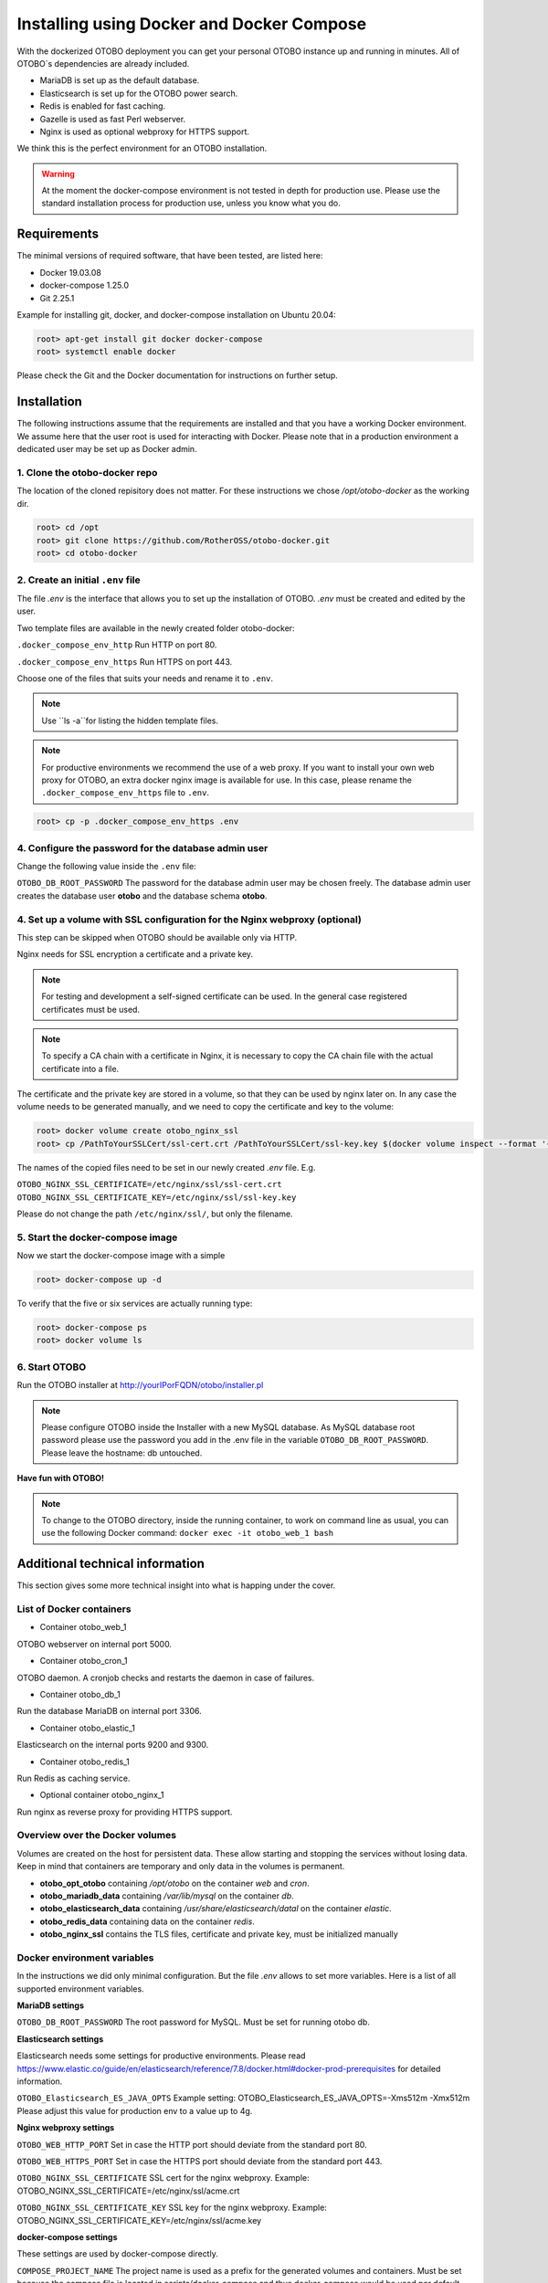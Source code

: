 Installing using Docker and Docker Compose
==========================================

With the dockerized OTOBO deployment you can get your personal OTOBO instance up and running in minutes.
All of OTOBO´s dependencies are already included.

- MariaDB is set up as the default database.
- Elasticsearch is set up for the OTOBO power search.
- Redis is enabled for fast caching.
- Gazelle is used as fast Perl webserver.
- Nginx is used as optional webproxy for HTTPS support.

We think this is the perfect environment for an OTOBO installation.

.. warning::
    At the moment the docker-compose environment is not tested in depth for production use.
    Please use the standard installation process for production use, unless you know what you do.

Requirements
------------

The minimal versions of required software, that have been tested, are listed here:

- Docker 19.03.08
- docker-compose 1.25.0
- Git 2.25.1

Example for installing git, docker, and docker-compose installation on Ubuntu 20.04:

.. code-block:: bash

   root> apt-get install git docker docker-compose
   root> systemctl enable docker

Please check the Git and the Docker documentation for instructions on further setup.

Installation
------------

The following instructions assume that the requirements are installed and that you have a working Docker environment.
We assume here that the user root is used for interacting with Docker. Please note that in a production environment a
dedicated user may be set up as Docker admin.

1. Clone the otobo-docker repo
~~~~~~~~~~~~~~~~~~~~~~~~~~~~~~~~

.. note::
The location of the cloned repisitory does not matter.
For these instructions we chose */opt/otobo-docker* as the working dir.

.. code-block:: bash

   root> cd /opt
   root> git clone https://github.com/RotherOSS/otobo-docker.git
   root> cd otobo-docker

2. Create an initial ``.env`` file
~~~~~~~~~~~~~~~~~~~~~~~~~~~~~~~~~~~~~~~~~~~~~

The file *.env* is the interface that allows you to set up the installation of OTOBO.
*.env* must be created and edited by the user.

Two template files are available in the newly created folder otobo-docker:

``.docker_compose_env_http``
Run HTTP on port 80.

``.docker_compose_env_https``
Run HTTPS on port 443.

Choose one of the files that suits your needs and rename it to ``.env``.

.. note::
    Use ``ls -a``for listing the hidden template files.

.. note::
    For productive environments we recommend the use of a web proxy.
    If you want to install your own web proxy for OTOBO, an extra docker nginx image is available for use.
    In this case, please rename the ``.docker_compose_env_https`` file to ``.env``.

.. code-block:: bash

    root> cp -p .docker_compose_env_https .env

4. Configure the password for the database admin user
~~~~~~~~~~~~~~~~~~~~~~~~~~~~~~~~~~~~~~~~~~~~~~~~~~~~~~

Change the following value inside the ``.env`` file:

``OTOBO_DB_ROOT_PASSWORD``
The password for the database admin user may be chosen freely. The database admin user creates the database user **otobo**
and the database schema **otobo**.

4. Set up a volume with SSL configuration for the Nginx webproxy (optional)
~~~~~~~~~~~~~~~~~~~~~~~~~~~~~~~~~~~~~~~~~~~~~~~~~~~~~~~~~~~~~~~~~~~~~~~~~~~

This step can be skipped when OTOBO should be available only via HTTP.

Nginx needs for SSL encryption a certificate and a private key.

.. note::
    For testing and development a self-signed certificate can be used. In the general case
    registered certificates must be used.

.. note::
    To specify a CA chain with a certificate in Nginx, it is necessary to copy the CA chain file
    with the actual certificate into a file.

The certificate and the private key are stored in a volume, so that they can be used by nginx later on.
In any case the volume needs to be generated manually, and we need to copy the certificate and key to the volume:

.. code-block:: bash

    root> docker volume create otobo_nginx_ssl
    root> cp /PathToYourSSLCert/ssl-cert.crt /PathToYourSSLCert/ssl-key.key $(docker volume inspect --format '{{ .Mountpoint }}' otobo_nginx_ssl)

The names of the copied files need to be set in our newly created *.env* file. E.g.

``OTOBO_NGINX_SSL_CERTIFICATE=/etc/nginx/ssl/ssl-cert.crt``
``OTOBO_NGINX_SSL_CERTIFICATE_KEY=/etc/nginx/ssl/ssl-key.key``

Please do not change the path ``/etc/nginx/ssl/``, but only the filename.

5. Start the docker-compose image
~~~~~~~~~~~~~~~~~~~~~~~~~~~~~~~~~~~

Now we start the docker-compose image with a simple

.. code-block:: bash

    root> docker-compose up -d

To verify that the five or six services are actually running type:

.. code-block:: bash

    root> docker-compose ps
    root> docker volume ls


6. Start OTOBO
~~~~~~~~~~~~~~~

Run the OTOBO installer at http://yourIPorFQDN/otobo/installer.pl

.. note::
    Please configure OTOBO inside the Installer with a new MySQL database.
    As MySQL database root password please use the password you add in the .env file
    in the variable ``OTOBO_DB_ROOT_PASSWORD``. Please leave the hostname: db untouched.

**Have fun with OTOBO!**

.. note::
    To change to the OTOBO directory, inside the running container, to work on command line as usual, you can use the following Docker command:
    ``docker exec -it otobo_web_1 bash``

Additional technical information
----------------------------------

This section gives some more technical insight into what is happing under the cover.

List of Docker containers
~~~~~~~~~~~~~~~~~~~~~~~~~~~~~

* Container otobo_web_1

OTOBO webserver on internal port 5000.

* Container otobo_cron_1

OTOBO daemon. A cronjob checks and restarts the daemon in case of failures.

* Container otobo_db_1

Run the database MariaDB on internal port 3306.

* Container otobo_elastic_1

Elasticsearch on the internal ports 9200 and 9300.

* Container otobo_redis_1

Run Redis as caching service.

* Optional container otobo_nginx_1

Run nginx as reverse proxy for providing HTTPS support.

Overview over the Docker volumes
~~~~~~~~~~~~~~~~~~~~~~~~~~~~~~~~~~

Volumes are created on the host for persistent data.
These allow starting and stopping the services without losing data. Keep in mind that
containers are temporary and only data in the volumes is permanent.

* **otobo_opt_otobo** containing `/opt/otobo` on the container `web` and `cron`.
* **otobo_mariadb_data** containing `/var/lib/mysql` on the container `db`.
* **otobo_elasticsearch_data** containing `/usr/share/elasticsearch/datal` on the container `elastic`.
* **otobo_redis_data** containing data on the container `redis`.
* **otobo_nginx_ssl** contains the TLS files, certificate and private key, must be initialized manually

Docker environment variables
~~~~~~~~~~~~~~~~~~~~~~~~~~~~~

In the instructions we did only minimal configuration. But the file *.env* allows to set
more variables. Here is a list of all supported environment variables.

**MariaDB settings**

``OTOBO_DB_ROOT_PASSWORD``
The root password for MySQL. Must be set for running otobo db.

**Elasticsearch settings**

Elasticsearch needs some settings for productive environments. Please read
https://www.elastic.co/guide/en/elasticsearch/reference/7.8/docker.html#docker-prod-prerequisites
for detailed information.

``OTOBO_Elasticsearch_ES_JAVA_OPTS``
Example setting:
OTOBO_Elasticsearch_ES_JAVA_OPTS=-Xms512m -Xmx512m
Please adjust this value for production env to a value up to 4g.

**Nginx webproxy settings**

``OTOBO_WEB_HTTP_PORT``
Set in case the HTTP port should deviate from the standard port 80.

``OTOBO_WEB_HTTPS_PORT``
Set in case the HTTPS port should deviate from the standard port 443.

``OTOBO_NGINX_SSL_CERTIFICATE``
SSL cert for the nginx webproxy.
Example: OTOBO_NGINX_SSL_CERTIFICATE=/etc/nginx/ssl/acme.crt

``OTOBO_NGINX_SSL_CERTIFICATE_KEY``
SSL key for the nginx webproxy.
Example: OTOBO_NGINX_SSL_CERTIFICATE_KEY=/etc/nginx/ssl/acme.key

**docker-compose settings**

These settings are used by docker-compose directly.

``COMPOSE_PROJECT_NAME``
The project name is used as a prefix for the generated volumes and containers.
Must be set because the compose file is located in scripts/docker-compose and thus docker-compose
would be used per default.

``COMPOSE_PATH_SEPARATOR``
Separator for the value of COMPOSE_FILE

``COMPOSE_FILE``
Use docker-compose/otobo-base.yml as the base and add the wanted extension files.
E.g docker-compose/otobo-override-http.yml or docker-compose/otobo-override-https.yml.


Advanced topics
----------------------------------

Building local Images
~~~~~~~~~~~~~~~~~~~~~~

The relevant files are in https://github.com/RotherOSS/otobo

* *otobo.web.dockerfile*
* *otobo.nginx.dockerfile*
* *otobo.elasticsearch.dockerfile*
* *bin/docker/build_docker_images.sh*

Automatic Installation
~~~~~~~~~~~~~~~~~~~~~~

TODO

Upgrading to a new patchlevel release
~~~~~~~~~~~~~~~~~~~~~~~~~~~~~~~~~~~~~~~

* Make sure that the images have the tag `latest` or the wanted version
* ``docker-compose pull``   fetch the new images
* ``docker-compose down``   stop and remove the containers, named volumes are kept
* ``docker-compose up``     start again with the new images

Force a patchlevel upgrade
~~~~~~~~~~~~~~~~~~~~~~~~~~~~

Devel images are not upgraded automatically. But the upgrade can be forced.
Note that this does not reinstall or upgrade the installed packages.

* ``docker-compose down`` stop and remove the containers, named volumes are kept
* ``docker run -it --rm --volume otobo_opt_otobo:/opt/otobo otobo upgrade`` force upgrade, skip reinstall
* ``docker-compose up`` start again with the new images

Useful commands
~~~~~~~~~~~~~~~

**docker**

* start over:             ``docker system prune -a``
* show version:           ``docker version``
* build an image:         ``docker build --tag otobo --file=otobo.web.Dockerfile .``
* run the new image:      ``docker run --publish 80:5000 otobo``
* log into the new image: ``docker run -it -v opt_otobo:/opt/otobo otobo bash``
* with broke entrypoint:  ``docker run -it -v opt_otobo:/opt/otobo --entrypoint bash otobo``
* show running images:    ``docker ps``
* show available images:  ``docker images``
* list volumes :          ``docker volume ls``
* inspect a volume:       ``docker volume inspect otobo_opt_otobo``
* get volume mountpoint:  ``docker volume inspect --format '{{ .Mountpoint }}' otobo_nginx_ssl``
* inspect a container:    ``docker inspect <container>``
* list files in an image: ``docker save --output otobo.tar otobo:latest && tar -tvf otobo.tar``

**docker-compose**

* check config:           ``docker-compose config``
* check containers:       ``docker-compose ps``

Resources
~~~~~~~~~~~~~

* [Perl Maven](https://perlmaven.com/getting-started-with-perl-on-docker)
* [Docker Compose quick start](http://mfg.fhstp.ac.at/development/webdevelopment/docker-compose-ein-quick-start-guide/)
* [docker-otrs](https://github.com/juanluisbaptiste/docker-otrs/)
* [not403](http://not403.blogspot.com/search/label/otrs)
* [cleanup](https://forums.docker.com/t/command-to-remove-all-unused-images)
* [Dockerfile best practices](https://www.docker.com/blog/intro-guide-to-dockerfile-best-practices/)
* [Docker cache invalidation](https://stackoverflow.com/questions/34814669/when-does-docker-image-cache-invalidation-occur)
* [Docker Host IP](https://nickjanetakis.com/blog/docker-tip-65-get-your-docker-hosts-ip-address-from-in-a-container)
* [Environment](https://vsupalov.com/docker-arg-env-variable-guide/)
* [Self signed certificate](https://www.digitalocean.com/community/tutorials/how-to-create-a-self-signed-ssl-certificate-for-nginx-in-ubuntu-18-04)
* [Inspect failed builds](https://pythonspeed.com/articles/debugging-docker-build/)
